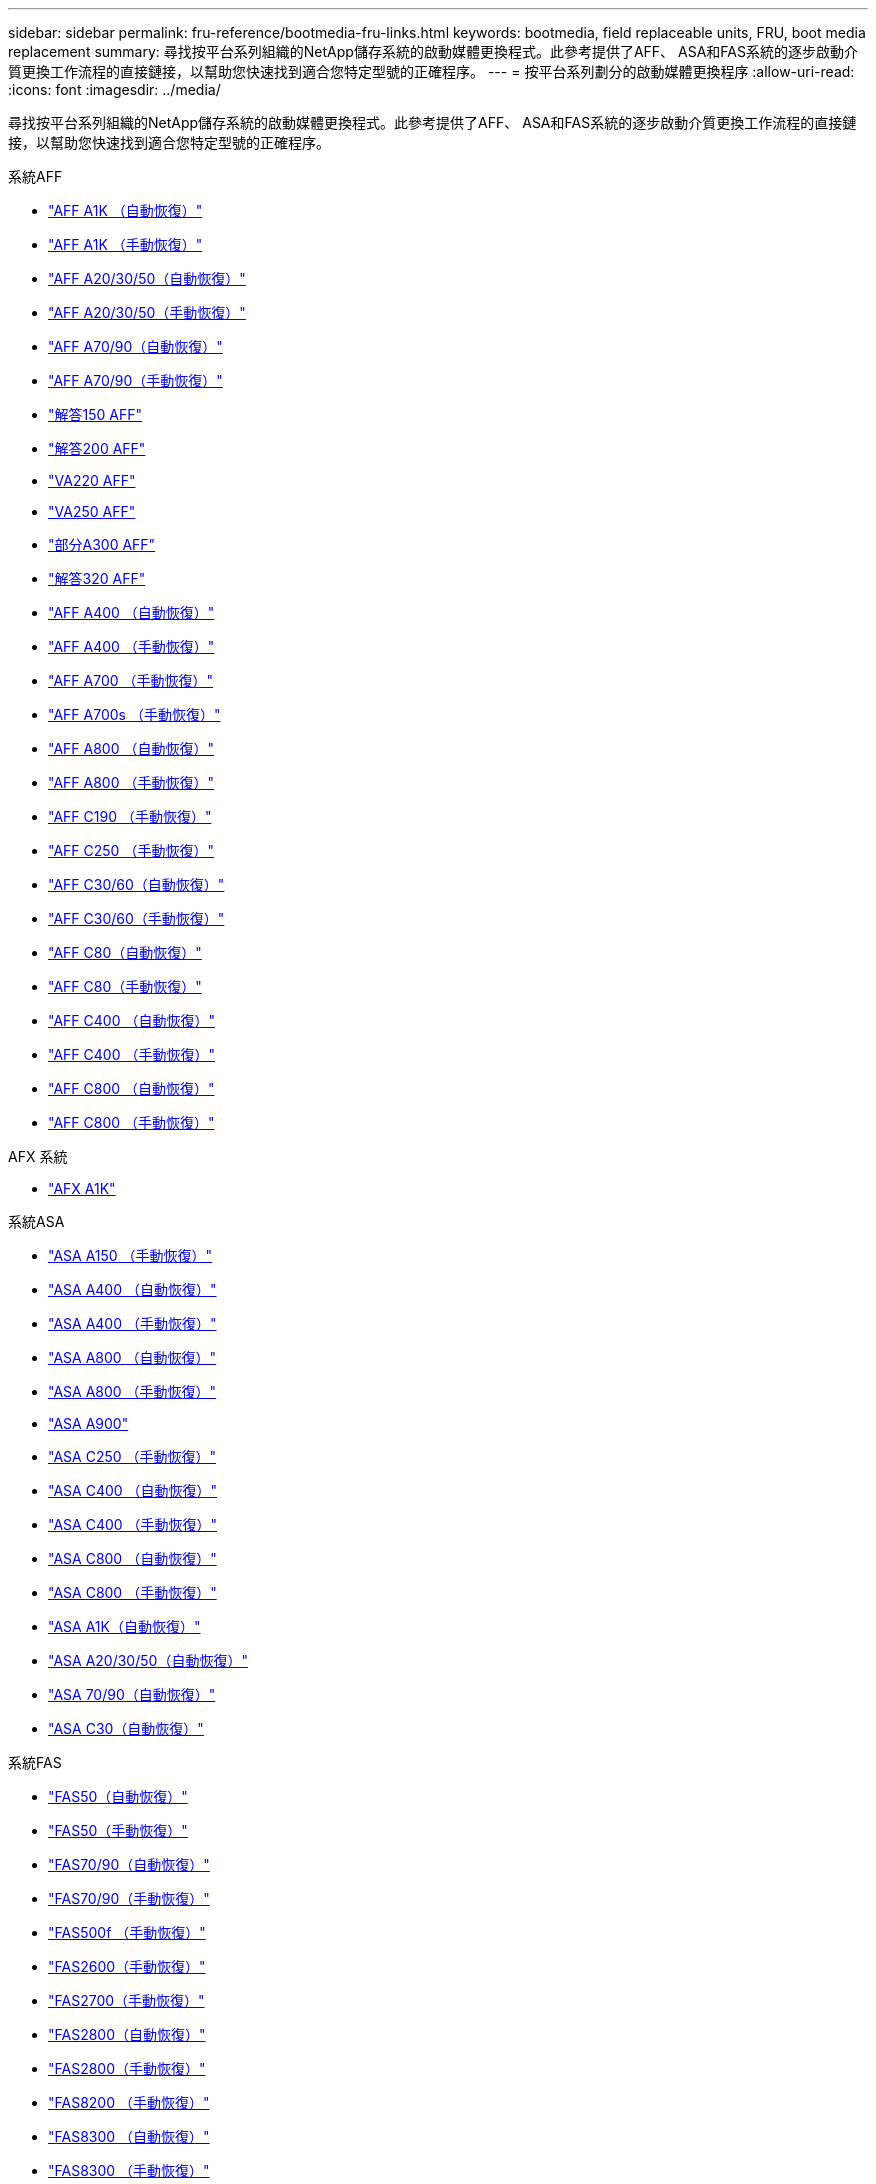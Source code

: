 ---
sidebar: sidebar 
permalink: fru-reference/bootmedia-fru-links.html 
keywords: bootmedia, field replaceable units, FRU, boot media replacement 
summary: 尋找按平台系列組織的NetApp儲存系統的啟動媒體更換程式。此參考提供了AFF、 ASA和FAS系統的逐步啟動介質更換工作流程的直接鏈接，以幫助您快速找到適合您特定型號的正確程序。 
---
= 按平台系列劃分的啟動媒體更換程序
:allow-uri-read: 
:icons: font
:imagesdir: ../media/


[role="lead"]
尋找按平台系列組織的NetApp儲存系統的啟動媒體更換程式。此參考提供了AFF、 ASA和FAS系統的逐步啟動介質更換工作流程的直接鏈接，以幫助您快速找到適合您特定型號的正確程序。

[role="tabbed-block"]
====
.系統AFF
--
* link:../a1k/bootmedia-replace-workflow-bmr.html["AFF A1K （自動恢復）"]
* link:../a1k/bootmedia-replace-workflow.html["AFF A1K （手動恢復）"]
* link:../a20-30-50/bootmedia-replace-workflow-bmr.html["AFF A20/30/50（自動恢復）"]
* link:../a20-30-50/bootmedia-replace-workflow.html["AFF A20/30/50（手動恢復）"]
* link:../a70-90/bootmedia-replace-workflow-bmr.html["AFF A70/90（自動恢復）"]
* link:../a70-90/bootmedia-replace-workflow.html["AFF A70/90（手動恢復）"]
* link:../a150/bootmedia-replace-overview.html["解答150 AFF"]
* link:../a200/bootmedia-replace-overview.html["解答200 AFF"]
* link:../a220/bootmedia-replace-overview.html["VA220 AFF"]
* link:../a250/bootmedia-replace-overview.html["VA250 AFF"]
* link:../a300/bootmedia-replace-overview.html["部分A300 AFF"]
* link:../a320/bootmedia-replace-overview.html["解答320 AFF"]
* link:../a400/bootmedia-replace-workflow-bmr.html["AFF A400 （自動恢復）"]
* link:../a400/bootmedia-replace-workflow.html["AFF A400 （手動恢復）"]
* link:../a700/bootmedia-replace-overview.html["AFF A700 （手動恢復）"]
* link:../a700s/bootmedia-replace-overview.html["AFF A700s （手動恢復）"]
* link:../a800/bootmedia-replace-workflow-bmr.html["AFF A800 （自動恢復）"]
* link:../a800/bootmedia-replace-workflow.html["AFF A800 （手動恢復）"]
* link:../c190/bootmedia-replace-overview.html["AFF C190 （手動恢復）"]
* link:../c250/bootmedia-replace-overview.html["AFF C250 （手動恢復）"]
* link:../c30-60/bootmedia-replace-workflow-bmr.html["AFF C30/60（自動恢復）"]
* link:../c30-60/bootmedia-replace-workflow.html["AFF C30/60（手動恢復）"]
* link:../c80/bootmedia-replace-workflow-bmr.html["AFF C80（自動恢復）"]
* link:../c80/bootmedia-replace-workflow.html["AFF C80（手動恢復）"]
* link:../c400/bootmedia-replace-workflow-bmr.html["AFF C400 （自動恢復）"]
* link:../c400/bootmedia-replace-workflow.html["AFF C400 （手動恢復）"]
* link:../c800/bootmedia-replace-workflow-bmr.html["AFF C800 （自動恢復）"]
* link:../c800/bootmedia-replace-workflow.html["AFF C800 （手動恢復）"]


--
.AFX 系統
--
* link:../afx-1k/bootmedia-replace-workflow.html["AFX A1K"]


--
.系統ASA
--
* link:../asa150/bootmedia-replace-overview.html["ASA A150 （手動恢復）"]
* link:../asa400/bootmedia-replace-workflow-bmr.html["ASA A400 （自動恢復）"]
* link:../asa400/bootmedia-replace-workflow.html["ASA A400 （手動恢復）"]
* link:../asa800/bootmedia-replace-workflow-bmr.html["ASA A800 （自動恢復）"]
* link:../asa800/bootmedia-replace-workflow.html["ASA A800 （手動恢復）"]
* link:../asa900/bootmedia_replace_overview.html["ASA A900"]
* link:../asa-c250/bootmedia-replace-overview.html["ASA C250 （手動恢復）"]
* link:../asa-c400/bootmedia-replace-workflow-bmr.html["ASA C400 （自動恢復）"]
* link:../asa-c400/bootmedia-replace-workflow.html["ASA C400 （手動恢復）"]
* link:../asa-c800/bootmedia-replace-workflow-bmr.html["ASA C800 （自動恢復）"]
* link:../asa-c800/bootmedia-replace-workflow.html["ASA C800 （手動恢復）"]
* link:../asa-r2-a1k/bootmedia-replace-workflow-bmr.html["ASA A1K（自動恢復）"]
* link:../asa-r2-a20-30-50/bootmedia-replace-workflow-bmr.html["ASA A20/30/50（自動恢復）"]
* link:../asa-r2-70-90/bootmedia-replace-workflow-bmr.html["ASA 70/90（自動恢復）"]
* link:../asa-r2-c30/bootmedia-replace-workflow-bmr.html["ASA C30（自動恢復）"]


--
.系統FAS
--
* link:../fas50/bootmedia-replace-workflow-bmr.html["FAS50（自動恢復）"]
* link:../fas50/bootmedia-replace-workflow.html["FAS50（手動恢復）"]
* link:../fas-70-90/bootmedia-replace-workflow-bmr.html["FAS70/90（自動恢復）"]
* link:../fas-70-90/bootmedia-replace-workflow.html["FAS70/90（手動恢復）"]
* link:../fas500f/bootmedia-replace-overview.html["FAS500f （手動恢復）"]
* link:../fas2600/bootmedia-replace-overview.html["FAS2600（手動恢復）"]
* link:../fas2700/bootmedia-replace-overview.html["FAS2700（手動恢復）"]
* link:../fas2800/bootmedia-replace-workflow-bmr.html["FAS2800（自動恢復）"]
* link:../fas2800/bootmedia-replace-workflow.html["FAS2800（手動恢復）"]
* link:../fas8200/bootmedia-replace-overview.html["FAS8200 （手動恢復）"]
* link:../fas8300/bootmedia-replace-workflow-bmr.html["FAS8300 （自動恢復）"]
* link:../fas8300/bootmedia-replace-workflow.html["FAS8300 （手動恢復）"]
* link:../fas9000/bootmedia-replace-overview.html["FAS9000 （手動恢復）"]
* link:../fas9500/bootmedia-replace-workflow-bmr.html["FAS9500 （自動恢復）"]
* link:../fas9500/bootmedia-replace-workflow.html["FAS9500 （手動恢復）"]


--
.貨架系統
--
* link:../ns224/service-replace-boot-media.html["NS224"]
* link:../nx224/service-replace-boot-media.html["NX224"]


--
====
